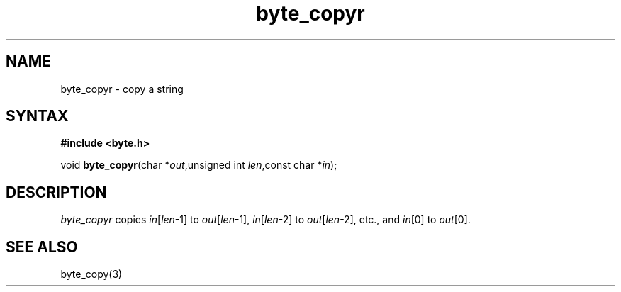 .TH byte_copyr 3
.SH NAME
byte_copyr \- copy a string
.SH SYNTAX
.B #include <byte.h>

void \fBbyte_copyr\fP(char *\fIout\fR,unsigned int \fIlen\fR,const char *\fIin\fR);
.SH DESCRIPTION
\fIbyte_copyr\fR copies \fIin\fR[\fIlen\fR-1] to \fIout\fR[\fIlen\fR-1], 
\fIin\fR[\fIlen\fR-2] to \fIout\fR[\fIlen\fR-2], etc., and
\fIin\fR[0] to \fIout\fR[0].

.SH "SEE ALSO"
byte_copy(3)
